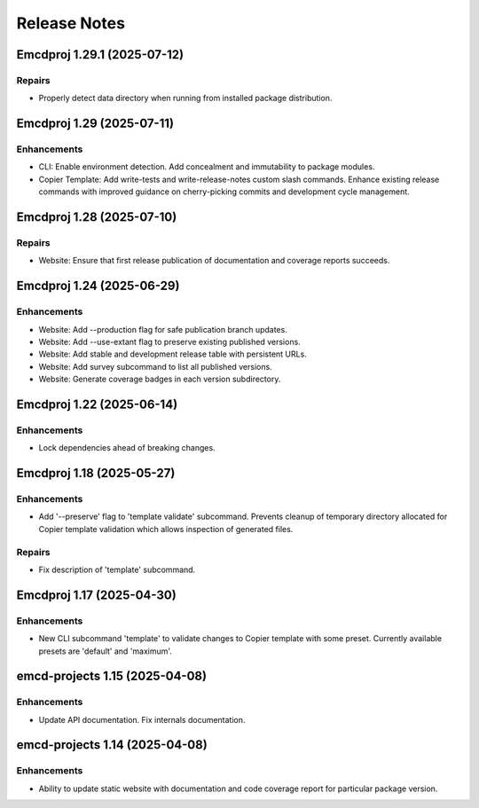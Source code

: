 .. vim: set fileencoding=utf-8:
.. -*- coding: utf-8 -*-
.. +--------------------------------------------------------------------------+
   |                                                                          |
   | Licensed under the Apache License, Version 2.0 (the "License");          |
   | you may not use this file except in compliance with the License.         |
   | You may obtain a copy of the License at                                  |
   |                                                                          |
   |     http://www.apache.org/licenses/LICENSE-2.0                           |
   |                                                                          |
   | Unless required by applicable law or agreed to in writing, software      |
   | distributed under the License is distributed on an "AS IS" BASIS,        |
   | WITHOUT WARRANTIES OR CONDITIONS OF ANY KIND, either express or implied. |
   | See the License for the specific language governing permissions and      |
   | limitations under the License.                                           |
   |                                                                          |
   +--------------------------------------------------------------------------+


*******************************************************************************
Release Notes
*******************************************************************************

.. towncrier release notes start

Emcdproj 1.29.1 (2025-07-12)
============================

Repairs
-------

- Properly detect data directory when running from installed package
  distribution.


Emcdproj 1.29 (2025-07-11)
==========================

Enhancements
------------

- CLI: Enable environment detection. Add concealment and immutability to package modules.
- Copier Template: Add write-tests and write-release-notes custom slash commands. Enhance existing release commands with improved guidance on cherry-picking commits and development cycle management.


Emcdproj 1.28 (2025-07-10)
==========================

Repairs
-------

- Website: Ensure that first release publication of documentation and coverage
  reports succeeds.


Emcdproj 1.24 (2025-06-29)
==========================

Enhancements
------------

- Website: Add --production flag for safe publication branch updates.
- Website: Add --use-extant flag to preserve existing published versions.
- Website: Add stable and development release table with persistent URLs.
- Website: Add survey subcommand to list all published versions.
- Website: Generate coverage badges in each version subdirectory.


Emcdproj 1.22 (2025-06-14)
==========================

Enhancements
------------

- Lock dependencies ahead of breaking changes.


Emcdproj 1.18 (2025-05-27)
==========================

Enhancements
------------

- Add '--preserve' flag to 'template validate' subcommand. Prevents cleanup of
  temporary directory allocated for Copier template validation which allows
  inspection of generated files.


Repairs
-------

- Fix description of 'template' subcommand.


Emcdproj 1.17 (2025-04-30)
==========================

Enhancements
------------

- New CLI subcommand 'template' to validate changes to Copier template with some
  preset. Currently available presets are 'default' and 'maximum'.


emcd-projects 1.15 (2025-04-08)
===============================

Enhancements
------------

- Update API documentation. Fix internals documentation.


emcd-projects 1.14 (2025-04-08)
===============================

Enhancements
------------

- Ability to update static website with documentation and code coverage report
  for particular package version.
